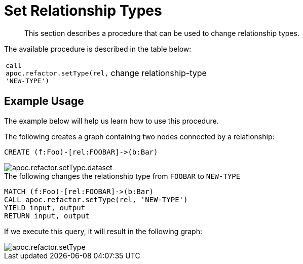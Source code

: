 [[set-relationship-type]]
= Set Relationship Types

[abstract]
--
This section describes a procedure that can be used to change relationship types.
--

The available procedure is described in the table below:

[cols="1m,5"]
|===
| call apoc.refactor.setType(rel, 'NEW-TYPE') | change relationship-type
|===

== Example Usage

The example below will help us learn how to use this procedure.

.The following creates a graph containing two nodes connected by a relationship:
[source,cypher]
----
CREATE (f:Foo)-[rel:FOOBAR]->(b:Bar)
----

image::apoc.refactor.setType.dataset.png[scaledwidth="100%"]

.The following changes the relationship type from `FOOBAR` to `NEW-TYPE`
[source,cypher]
----
MATCH (f:Foo)-[rel:FOOBAR]->(b:Bar)
CALL apoc.refactor.setType(rel, 'NEW-TYPE')
YIELD input, output
RETURN input, output
----

If we execute this query, it will result in the following graph:

image::apoc.refactor.setType.png[scaledwidth="100%"]